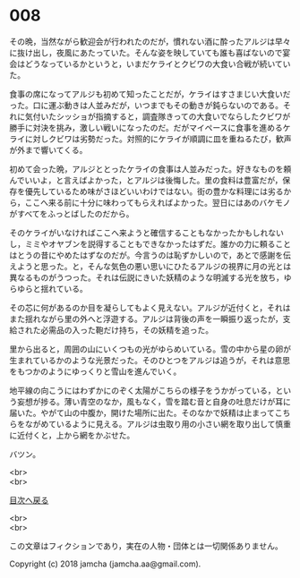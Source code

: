 #+OPTIONS: toc:nil
#+OPTIONS: \n:t

* 008

  その晩，当然ながら歓迎会が行われたのだが，慣れない酒に酔ったアルジは早々に抜け出し，夜風にあたっていた。そんな姿を映していても誰も喜ばないので宴会はどうなっているかというと，いまだケライとクビワの大食い合戦が続いていた。

  食事の席になってアルジも初めて知ったことだが，ケライはすさまじい大食いだった。口に運ぶ動きは人並みだが，いつまでもその動きが鈍らないのである。それに気付いたシッショが指摘すると，調査隊きっての大食いでならしたクビワが勝手に対決を挑み，激しい戦いになったのだ。だがマイペースに食事を進めるケライに対しクビワは劣勢だった。対照的にケライが順調に皿を重ねるたび，歓声が外まで響いてくる。

  初めて会った晩，アルジととったケライの食事は人並みだった。好きなものを頼んでいいよ，と言えばよかった，とアルジは後悔した。里の食料は豊富だが，保存を優先しているため味がさほどいいわけではない。街の豊かな料理には劣るから，ここへ来る前に十分に味わってもらえればよかった。翌日にはあのバケモノがすべてをふっとばしたのだから。

  そのケライがいなければここへ来ようと確信することもなかったかもしれないし，ミミやオヤブンを説得することもできなかったはずだ。誰かの力に頼ることはとうの昔にやめたはずなのだが。今言うのは恥ずかしいので，あとで感謝を伝えようと思った。と，そんな気色の悪い思いにひたるアルジの視界に月の光とは異なるものがうつった。それは伝説にきいた妖精のような明滅する光を放ち，ゆらゆらと揺れている。

  その芯に何があるのか目を凝らしてもよく見えない。アルジが近付くと，それはまた揺れながら里の外へと浮遊する。アルジは背後の声を一瞬振り返ったが，支給された必需品の入った鞄だけ持ち，その妖精を追った。

  里から出ると，周囲の山にいくつもの光がゆらめいている。雪の中から星の卵が生まれているかのような光景だった。そのひとつをアルジは追うが，それは意思をもつかのようにゆっくりと雪山を進んでいく。

  地平線の向こうにはわずかにのぞく太陽がこちらの様子をうかがっている，という妄想が捗る。薄い青空のなか，風もなく，雪を踏む音と自身の吐息だけが耳に届いた。やがて山の中腹か，開けた場所に出た。そのなかで妖精は止まってこちらをながめているように見える。アルジは虫取り用の小さい網を取り出して慎重に近付くと，上から網をかぶせた。

  バツン。

  <br>
  <br>
  
  [[https://github.com/jamcha-aa/OblivionReports/blob/master/README.md][目次へ戻る]]
  
  <br>
  <br>

  この文章はフィクションであり，実在の人物・団体とは一切関係ありません。

  Copyright (c) 2018 jamcha (jamcha.aa@gmail.com).

  [[http://creativecommons.org/licenses/by-nc-sa/4.0/deed][file:http://i.creativecommons.org/l/by-nc-sa/4.0/88x31.png]]
